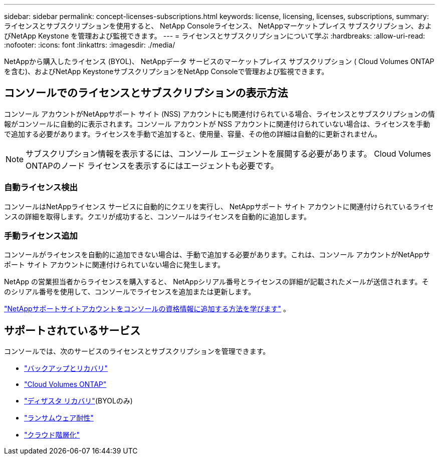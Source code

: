 ---
sidebar: sidebar 
permalink: concept-licenses-subscriptions.html 
keywords: license, licensing, licenses, subscriptions, 
summary: ライセンスとサブスクリプションを使用すると、 NetApp Consoleライセンス、 NetAppマーケットプレイス サブスクリプション、およびNetApp Keystone を管理および監視できます。 
---
= ライセンスとサブスクリプションについて学ぶ
:hardbreaks:
:allow-uri-read: 
:nofooter: 
:icons: font
:linkattrs: 
:imagesdir: ./media/


[role="lead"]
NetAppから購入したライセンス (BYOL)、 NetAppデータ サービスのマーケットプレイス サブスクリプション ( Cloud Volumes ONTAPを含む)、およびNetApp KeystoneサブスクリプションをNetApp Consoleで管理および監視できます。



== コンソールでのライセンスとサブスクリプションの表示方法

コンソール アカウントがNetAppサポート サイト (NSS) アカウントにも関連付けられている場合、ライセンスとサブスクリプションの情報がコンソールに自動的に表示されます。コンソール アカウントが NSS アカウントに関連付けられていない場合は、ライセンスを手動で追加する必要があります。ライセンスを手動で追加すると、使用量、容量、その他の詳細は自動的に更新されません。


NOTE: サブスクリプション情報を表示するには、コンソール エージェントを展開する必要があります。  Cloud Volumes ONTAPのノード ライセンスを表示するにはエージェントも必要です。



=== 自動ライセンス検出

コンソールはNetAppライセンス サービスに自動的にクエリを実行し、 NetAppサポート サイト アカウントに関連付けられているライセンスの詳細を取得します。クエリが成功すると、コンソールはライセンスを自動的に追加します。



=== 手動ライセンス追加

コンソールがライセンスを自動的に追加できない場合は、手動で追加する必要があります。これは、コンソール アカウントがNetAppサポート サイト アカウントに関連付けられていない場合に発生します。

NetApp の営業担当者からライセンスを購入すると、 NetAppシリアル番号とライセンスの詳細が記載されたメールが送信されます。そのシリアル番号を使用して、コンソールでライセンスを追加または更新します。

https://docs.netapp.com/us-en/console-setup-admin/task-adding-nss-accounts.html["NetAppサポートサイトアカウントをコンソールの資格情報に追加する方法を学びます"^] 。



== サポートされているサービス

コンソールでは、次のサービスのライセンスとサブスクリプションを管理できます。

* https://docs.netapp.com/us-en/console-backup-recovery/index.html["バックアップとリカバリ"^]
* https://docs.netapp.com/us-en/console-cloud-volumes-ontap/index.html["Cloud Volumes ONTAP"^]
* https://docs.netapp.com/us-en/console-disaster-recovery/index.html["ディザスタ リカバリ"^](BYOLのみ)
* https://docs.netapp.com/us-en/console-ransomware-protection/index.html["ランサムウェア耐性"^]
* https://docs.netapp.com/us-en/console-tiering/index.html["クラウド階層化"^]

